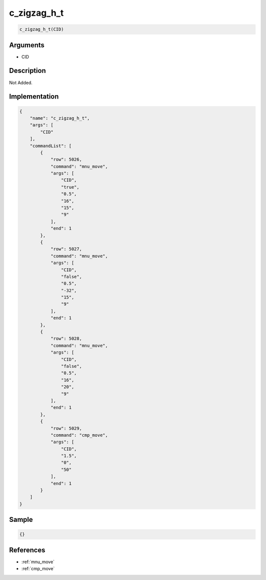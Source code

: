 .. _c_zigzag_h_t:

c_zigzag_h_t
========================

.. code-block:: text

	c_zigzag_h_t(CID)


Arguments
------------

* CID

Description
-------------

Not Added.

Implementation
-------------

.. code-block:: json

	{
	    "name": "c_zigzag_h_t",
	    "args": [
	        "CID"
	    ],
	    "commandList": [
	        {
	            "row": 5026,
	            "command": "mnu_move",
	            "args": [
	                "CID",
	                "true",
	                "0.5",
	                "16",
	                "15",
	                "9"
	            ],
	            "end": 1
	        },
	        {
	            "row": 5027,
	            "command": "mnu_move",
	            "args": [
	                "CID",
	                "false",
	                "0.5",
	                "-32",
	                "15",
	                "9"
	            ],
	            "end": 1
	        },
	        {
	            "row": 5028,
	            "command": "mnu_move",
	            "args": [
	                "CID",
	                "false",
	                "0.5",
	                "16",
	                "20",
	                "9"
	            ],
	            "end": 1
	        },
	        {
	            "row": 5029,
	            "command": "cmp_move",
	            "args": [
	                "CID",
	                "1.5",
	                "0",
	                "50"
	            ],
	            "end": 1
	        }
	    ]
	}

Sample
-------------

.. code-block:: json

	{}

References
-------------
* :ref:`mnu_move`
* :ref:`cmp_move`
